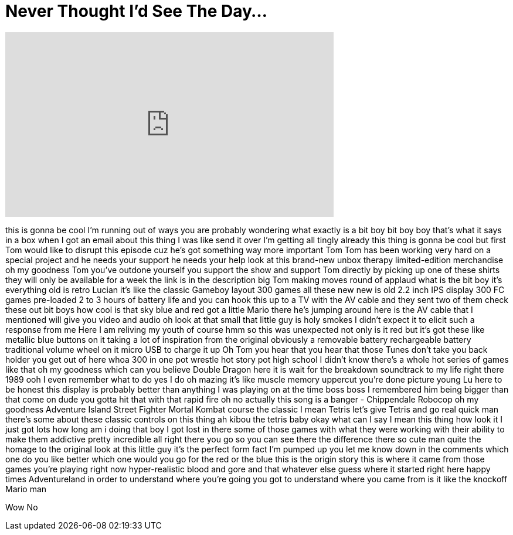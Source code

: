= Never Thought I'd See The Day...
:published_at: 2017-06-29
:hp-alt-title: Never Thought I'd See The Day...
:hp-image: https://i.ytimg.com/vi/sheks3OlyTg/maxresdefault.jpg


++++
<iframe width="560" height="315" src="https://www.youtube.com/embed/sheks3OlyTg?rel=0" frameborder="0" allow="autoplay; encrypted-media" allowfullscreen></iframe>
++++

this is gonna be cool I'm running out of
ways you are probably wondering what
exactly is a bit boy bit boy boy that's
what it says in a box when I got an
email about this thing I was like send
it over I'm getting all tingly already
this thing is gonna be cool but first
Tom would like to disrupt this episode
cuz he's got something way more
important
Tom Tom has been working very hard on a
special project and he needs your
support he needs your help
look at this brand-new unbox therapy
limited-edition merchandise oh my
goodness Tom you've outdone yourself you
support the show and support Tom
directly by picking up one of these
shirts they will only be available for a
week the link is in the description big
Tom making moves round of applaud
what is the bit boy it's everything old
is retro Lucian it's like the classic
Gameboy layout 300 games all these new
new is old 2.2 inch IPS display 300 FC
games pre-loaded 2 to 3 hours of battery
life and you can hook this up to a TV
with the AV cable and they sent two of
them check these out bit boys how cool
is that sky blue and red got a little
Mario there
he's jumping around here is the AV cable
that I mentioned will give you video and
audio oh look at that small that little
guy is holy smokes I didn't expect it to
elicit such a response from me Here I am
reliving my youth of course hmm
so this was unexpected not only is it
red but it's got these like metallic
blue buttons on it taking a lot of
inspiration from the original obviously
a removable battery rechargeable battery
traditional volume wheel on it micro USB
to charge it up Oh Tom you hear that you
hear that those Tunes don't take you
back holder you get out of here whoa 300
in one pot wrestle hot story pot high
school I didn't know there's a whole hot
series of games like that oh my goodness
which can you believe Double Dragon here
it is wait for the breakdown
soundtrack to my life right there
1989 ooh I even remember what to do yes
I do
oh mazing it's like muscle memory
uppercut you're done picture young Lu
here to be honest this display is
probably better than anything I was
playing on at the time boss boss I
remembered him being bigger than that
come on dude you gotta hit that with
that rapid fire oh no actually this song
is a banger - Chippendale Robocop oh my
goodness Adventure Island Street Fighter
Mortal Kombat course the classic I mean
Tetris let's give Tetris and go real
quick man there's some about these
classic controls on this thing ah
kibou
the tetris baby okay what can I say I
mean this thing how look it I just got
lots how long am i doing that boy I got
lost in there some of those games with
what they were working with their
ability to make them addictive pretty
incredible all right there you go so you
can see there the difference there so
cute man quite the homage to the
original look at this little guy
it's the perfect form fact I'm pumped up
you let me know down in the comments
which one do you like better which one
would you go for the red or the blue
this is the origin story
this is where it came from those games
you're playing right now hyper-realistic
blood and gore and that whatever else
guess where it started right here happy
times Adventureland
in order to understand where you're
going you got to understand where you
came from is it like the knockoff Mario
man
[Laughter]
Wow No
